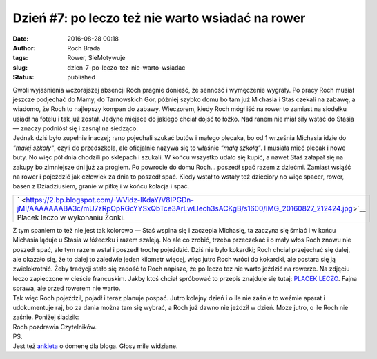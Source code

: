 Dzień #7: po leczo też nie warto wsiadać na rower
#################################################
:date: 2016-08-28 00:18
:author: Roch Brada
:tags: Rower, SieMotywuje
:slug: dzien-7-po-leczo-tez-nie-warto-wsiadac
:status: published

| Gwoli wyjaśnienia wczorajszej absencji Roch pragnie donieść, że senność i wymęczenie wygrały. Po pracy Roch musiał jeszcze podjechać do Mamy, do Tarnowskich Gór, później szybko domu bo tam już Michasia i Staś czekali na zabawę, a wiadomo, że Roch to najlepszy kompan do zabawy. Wieczorem, kiedy Roch mógł iść na rower to zamiast na siodełku usiadł na fotelu i tak już został. Jedyne miejsce do jakiego chciał dojść to łóżko. Nad ranem nie miał siły wstać do Stasia — znaczy podniósł się i zasnął na siedząco.
| Jednak dziś było zupełnie inaczej; rano pojechali szukać butów i małego plecaka, bo od 1 września Michasia idzie do *"małej szkoły"*, czyli do przedszkola, ale oficjalnie nazywa się to właśnie *"małą szkołą"*. I musiała mieć plecak i nowe buty. No więc pół dnia chodzili po sklepach i szukali. W końcu wszystko udało się kupić, a nawet Staś załapał się na zakupy bo zimniejsze dni już za progiem. Po powrocie do domu Roch... poszedł spać razem z dziećmi. Zamiast wsiąść na rower i pojeździć jak człowiek za dnia to poszedł spać. Kiedy wstał to wstały też dzieciory no więc spacer, rower, basen z Dziadziusiem, granie w piłkę i w końcu kolacja i spać.

+-------------------------------------------------------------------------------------------------------------------------------------------+
| ` <https://2.bp.blogspot.com/-WVidz-lKdaY/V8IPGDn-jMI/AAAAAAABA3c/mU7zRpOpRGcYYSxQbTce3ArLwLIech3sACKgB/s1600/IMG_20160827_212424.jpg>`__ |
+-------------------------------------------------------------------------------------------------------------------------------------------+
| Placek leczo w wykonaniu Żonki.                                                                                                           |
+-------------------------------------------------------------------------------------------------------------------------------------------+

| Z tym spaniem to też nie jest tak kolorowo — Staś wspina się i zaczepia Michasię, ta zaczyna się śmiać i w końcu Michasia ląduje u Stasia w łóżeczku i razem szaleją. No ale co zrobić, trzeba przeczekać i o mały włos Roch znowu nie poszedł spać, ale tym razem wstał i poszedł trochę pojeździć. Dziś nie było kokardki; Roch chciał przejechać się dalej, ale okazało się, że to dalej to zaledwie jeden kilometr więcej, więc jutro Roch wróci do kokardki, ale postara się ją zwielokrotnić. Żeby tradycji stało się zadość to Roch napisze, że po leczo też nie warto jeździć na rowerze. Na zdjęciu leczo zapieczone w cieście francuskim. Jakby ktoś chciał spróbować to przepis znajduje się tutaj: \ `PLACEK LECZO <http://www.kwestiasmaku.com/przepis/placek-leczo>`__. Fajna sprawa, ale przed rowerem nie warto.
| Tak więc Roch pojeździł, pojadł i teraz planuje pospać. Jutro kolejny dzień i o ile nie zaśnie to weźmie aparat i udokumentuje raj, bo za dania można tam się wybrać, a Roch już dawno nie jeździł w dzień. Może jutro, o ile Roch nie zaśnie. Poniżej śladzik:

.. raw:: html

   <div style="text-align: center;">

.. raw:: html

   <iframe allowtransparency="true" frameborder="0" height="405" scrolling="no" src="https://www.strava.com/activities/691236273/embed/c4c9c9333dc0ea81cae0c0144a8254f178d5b380" width="590">

.. raw:: html

   </iframe>

.. raw:: html

   </div>

| Roch pozdrawia Czytelników.
| PS.
| Jest też `ankieta <https://gusioo.blogspot.com/p/ankieta.html>`__ o domenę dla bloga. Głosy mile widziane.

.. raw:: html

   </p>
